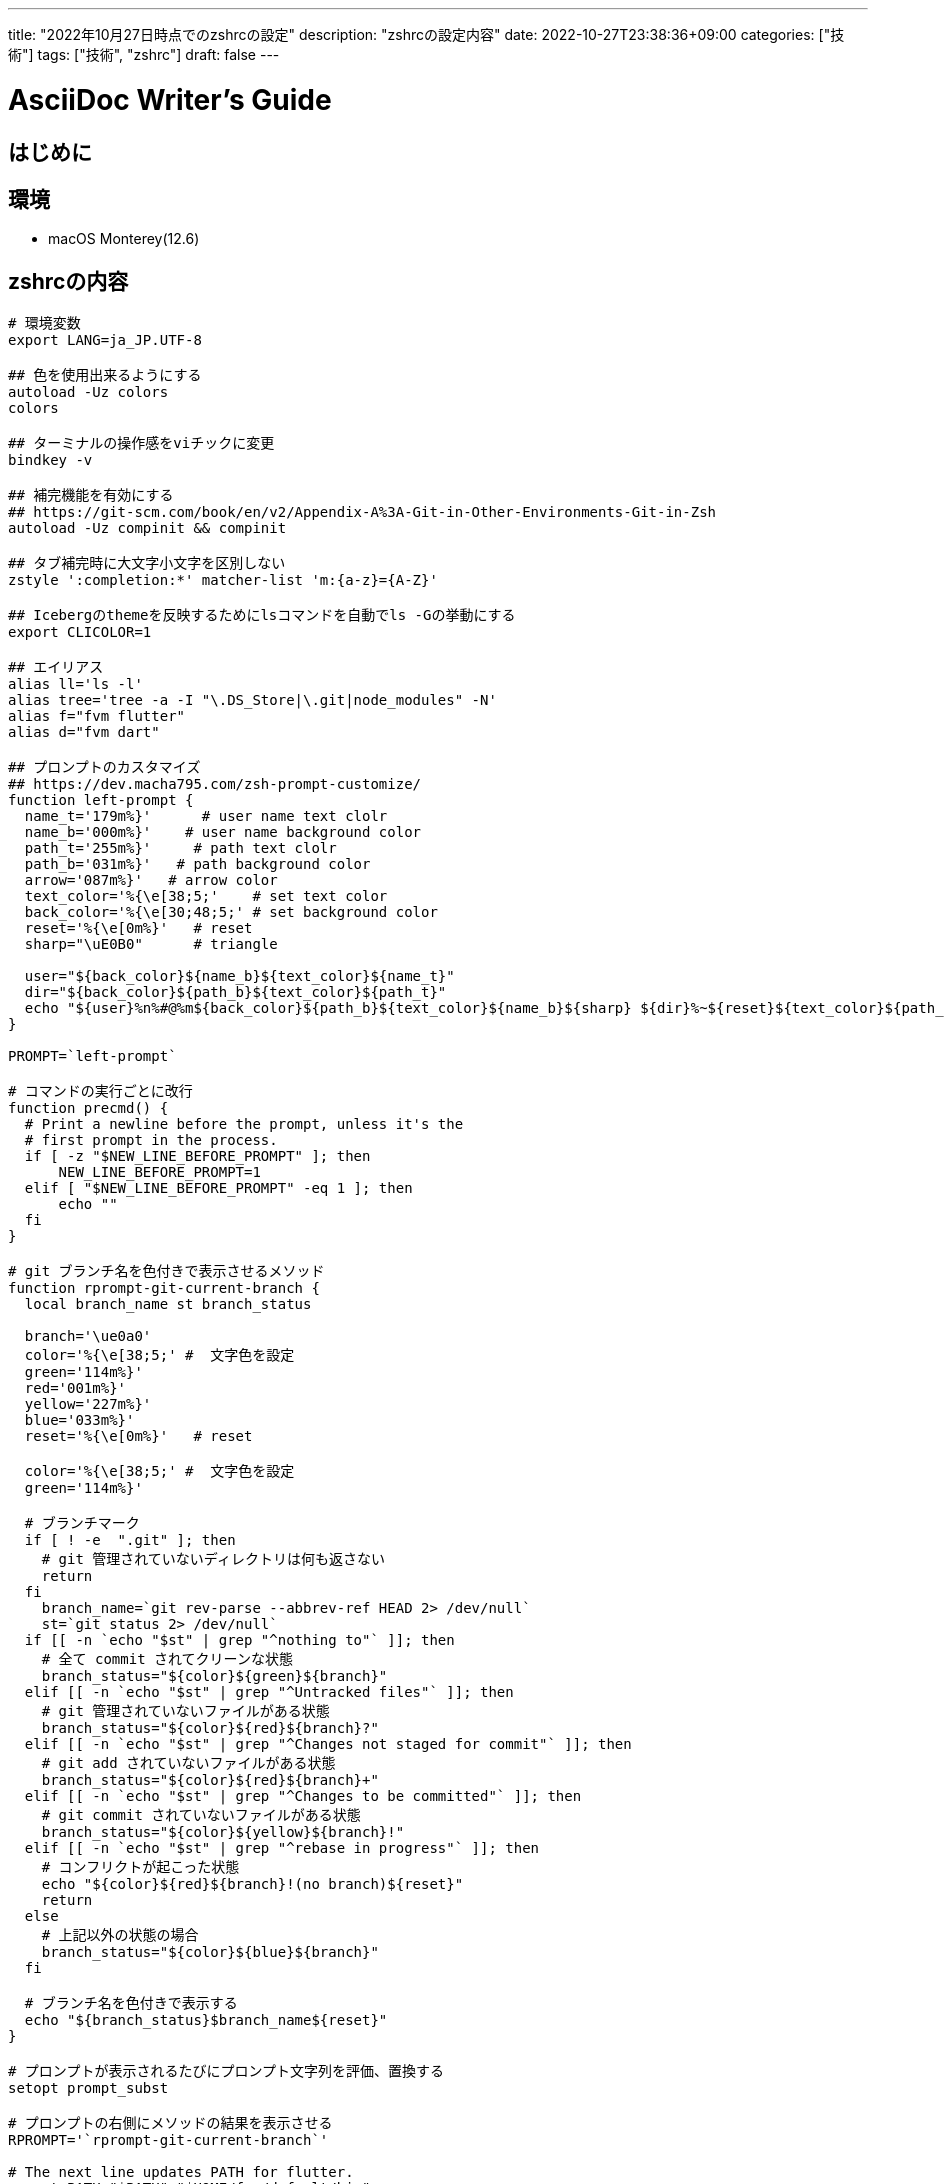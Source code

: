 ---
title: "2022年10月27日時点でのzshrcの設定"
description: "zshrcの設定内容"
date: 2022-10-27T23:38:36+09:00
categories: ["技術"]
tags: ["技術", "zshrc"]
draft: false
---

= AsciiDoc Writer's Guide
:toc:

== はじめに

== 環境

* macOS Monterey(12.6)

== zshrcの内容

```zshrc
# 環境変数
export LANG=ja_JP.UTF-8

## 色を使用出来るようにする
autoload -Uz colors
colors

## ターミナルの操作感をviチックに変更
bindkey -v

## 補完機能を有効にする
## https://git-scm.com/book/en/v2/Appendix-A%3A-Git-in-Other-Environments-Git-in-Zsh
autoload -Uz compinit && compinit

## タブ補完時に大文字小文字を区別しない
zstyle ':completion:*' matcher-list 'm:{a-z}={A-Z}'

## Icebergのthemeを反映するためにlsコマンドを自動でls -Gの挙動にする
export CLICOLOR=1

## エイリアス
alias ll='ls -l'
alias tree='tree -a -I "\.DS_Store|\.git|node_modules" -N'
alias f="fvm flutter"
alias d="fvm dart"

## プロンプトのカスタマイズ
## https://dev.macha795.com/zsh-prompt-customize/
function left-prompt {
  name_t='179m%}'      # user name text clolr
  name_b='000m%}'    # user name background color
  path_t='255m%}'     # path text clolr
  path_b='031m%}'   # path background color
  arrow='087m%}'   # arrow color
  text_color='%{\e[38;5;'    # set text color
  back_color='%{\e[30;48;5;' # set background color
  reset='%{\e[0m%}'   # reset
  sharp="\uE0B0"      # triangle

  user="${back_color}${name_b}${text_color}${name_t}"
  dir="${back_color}${path_b}${text_color}${path_t}"
  echo "${user}%n%#@%m${back_color}${path_b}${text_color}${name_b}${sharp} ${dir}%~${reset}${text_color}${path_b}${sharp}${reset}\n${text_color}${arrow}> ${reset}"
}

PROMPT=`left-prompt`

# コマンドの実行ごとに改行
function precmd() {
  # Print a newline before the prompt, unless it's the
  # first prompt in the process.
  if [ -z "$NEW_LINE_BEFORE_PROMPT" ]; then
      NEW_LINE_BEFORE_PROMPT=1
  elif [ "$NEW_LINE_BEFORE_PROMPT" -eq 1 ]; then
      echo ""
  fi
}

# git ブランチ名を色付きで表示させるメソッド
function rprompt-git-current-branch {
  local branch_name st branch_status

  branch='\ue0a0'
  color='%{\e[38;5;' #  文字色を設定
  green='114m%}'
  red='001m%}'
  yellow='227m%}'
  blue='033m%}'
  reset='%{\e[0m%}'   # reset

  color='%{\e[38;5;' #  文字色を設定
  green='114m%}'

  # ブランチマーク
  if [ ! -e  ".git" ]; then
    # git 管理されていないディレクトリは何も返さない
    return
  fi
    branch_name=`git rev-parse --abbrev-ref HEAD 2> /dev/null`
    st=`git status 2> /dev/null`
  if [[ -n `echo "$st" | grep "^nothing to"` ]]; then
    # 全て commit されてクリーンな状態
    branch_status="${color}${green}${branch}"
  elif [[ -n `echo "$st" | grep "^Untracked files"` ]]; then
    # git 管理されていないファイルがある状態
    branch_status="${color}${red}${branch}?"
  elif [[ -n `echo "$st" | grep "^Changes not staged for commit"` ]]; then
    # git add されていないファイルがある状態
    branch_status="${color}${red}${branch}+"
  elif [[ -n `echo "$st" | grep "^Changes to be committed"` ]]; then
    # git commit されていないファイルがある状態
    branch_status="${color}${yellow}${branch}!"
  elif [[ -n `echo "$st" | grep "^rebase in progress"` ]]; then
    # コンフリクトが起こった状態
    echo "${color}${red}${branch}!(no branch)${reset}"
    return
  else
    # 上記以外の状態の場合
    branch_status="${color}${blue}${branch}"
  fi

  # ブランチ名を色付きで表示する
  echo "${branch_status}$branch_name${reset}"
}

# プロンプトが表示されるたびにプロンプト文字列を評価、置換する
setopt prompt_subst

# プロンプトの右側にメソッドの結果を表示させる
RPROMPT='`rprompt-git-current-branch`'

# The next line updates PATH for flutter.
export PATH="$PATH":"$HOME/fvm/default/bin"
export PATH="$PATH":"$HOME/.pub-cache/bin"
```